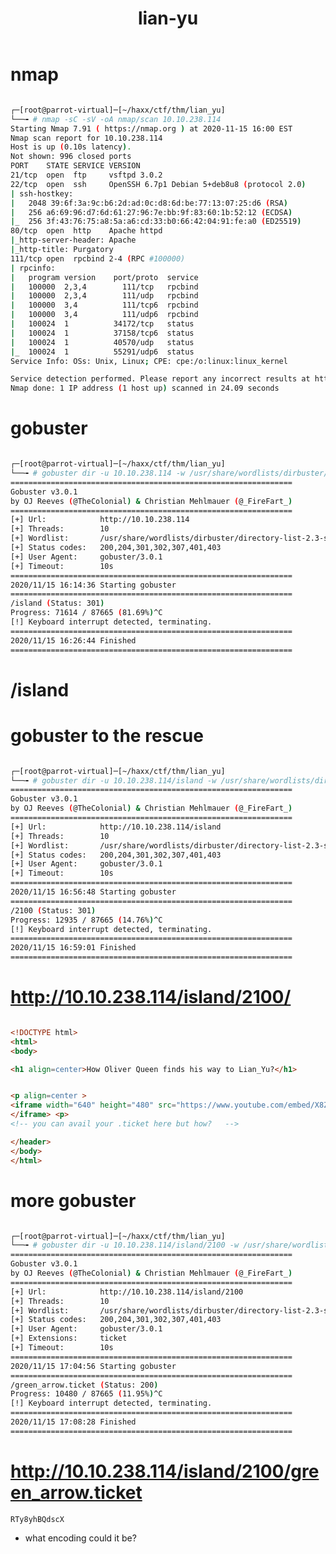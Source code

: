 #+TITLE: lian-yu

* nmap
#+begin_src bash

┌─[root@parrot-virtual]─[~/haxx/ctf/thm/lian_yu]
└──╼ # nmap -sC -sV -oA nmap/scan 10.10.238.114
Starting Nmap 7.91 ( https://nmap.org ) at 2020-11-15 16:00 EST
Nmap scan report for 10.10.238.114
Host is up (0.10s latency).
Not shown: 996 closed ports
PORT    STATE SERVICE VERSION
21/tcp  open  ftp     vsftpd 3.0.2
22/tcp  open  ssh     OpenSSH 6.7p1 Debian 5+deb8u8 (protocol 2.0)
| ssh-hostkey:
|   2048 39:6f:3a:9c:b6:2d:ad:0c:d8:6d:be:77:13:07:25:d6 (RSA)
|   256 a6:69:96:d7:6d:61:27:96:7e:bb:9f:83:60:1b:52:12 (ECDSA)
|_  256 3f:43:76:75:a8:5a:a6:cd:33:b0:66:42:04:91:fe:a0 (ED25519)
80/tcp  open  http    Apache httpd
|_http-server-header: Apache
|_http-title: Purgatory
111/tcp open  rpcbind 2-4 (RPC #100000)
| rpcinfo:
|   program version    port/proto  service
|   100000  2,3,4        111/tcp   rpcbind
|   100000  2,3,4        111/udp   rpcbind
|   100000  3,4          111/tcp6  rpcbind
|   100000  3,4          111/udp6  rpcbind
|   100024  1          34172/tcp   status
|   100024  1          37158/tcp6  status
|   100024  1          40570/udp   status
|_  100024  1          55291/udp6  status
Service Info: OSs: Unix, Linux; CPE: cpe:/o:linux:linux_kernel

Service detection performed. Please report any incorrect results at https://nmap.org/submit/ .
Nmap done: 1 IP address (1 host up) scanned in 24.09 seconds

#+end_src

* gobuster
#+begin_src bash

┌─[root@parrot-virtual]─[~/haxx/ctf/thm/lian_yu]
└──╼ # gobuster dir -u 10.10.238.114 -w /usr/share/wordlists/dirbuster/directory-list-2.3-small.txt
===============================================================
Gobuster v3.0.1
by OJ Reeves (@TheColonial) & Christian Mehlmauer (@_FireFart_)
===============================================================
[+] Url:            http://10.10.238.114
[+] Threads:        10
[+] Wordlist:       /usr/share/wordlists/dirbuster/directory-list-2.3-small.txt
[+] Status codes:   200,204,301,302,307,401,403
[+] User Agent:     gobuster/3.0.1
[+] Timeout:        10s
===============================================================
2020/11/15 16:14:36 Starting gobuster
===============================================================
/island (Status: 301)
Progress: 71614 / 87665 (81.69%)^C
[!] Keyboard interrupt detected, terminating.
===============================================================
2020/11/15 16:26:44 Finished
===============================================================

#+end_src

* /island

[[file:./images/screenshot-01.png]]

* gobuster to the rescue
#+begin_src bash

┌─[root@parrot-virtual]─[~/haxx/ctf/thm/lian_yu]
└──╼ # gobuster dir -u 10.10.238.114/island -w /usr/share/wordlists/dirbuster/directory-list-2.3-small.txt
===============================================================
Gobuster v3.0.1
by OJ Reeves (@TheColonial) & Christian Mehlmauer (@_FireFart_)
===============================================================
[+] Url:            http://10.10.238.114/island
[+] Threads:        10
[+] Wordlist:       /usr/share/wordlists/dirbuster/directory-list-2.3-small.txt
[+] Status codes:   200,204,301,302,307,401,403
[+] User Agent:     gobuster/3.0.1
[+] Timeout:        10s
===============================================================
2020/11/15 16:56:48 Starting gobuster
===============================================================
/2100 (Status: 301)
Progress: 12935 / 87665 (14.76%)^C
[!] Keyboard interrupt detected, terminating.
===============================================================
2020/11/15 16:59:01 Finished
===============================================================

#+end_src

* http://10.10.238.114/island/2100/
[[file:./images/screenshot-03.png]]
#+begin_src html

<!DOCTYPE html>
<html>
<body>

<h1 align=center>How Oliver Queen finds his way to Lian_Yu?</h1>


<p align=center >
<iframe width="640" height="480" src="https://www.youtube.com/embed/X8ZiFuW41yY">
</iframe> <p>
<!-- you can avail your .ticket here but how?   -->

</header>
</body>
</html>

#+end_src


* more gobuster
#+begin_src bash

┌─[root@parrot-virtual]─[~/haxx/ctf/thm/lian_yu]
└──╼ # gobuster dir -u 10.10.238.114/island/2100 -w /usr/share/wordlists/dirbuster/directory-list-2.3-small.txt -x ticket
===============================================================
Gobuster v3.0.1
by OJ Reeves (@TheColonial) & Christian Mehlmauer (@_FireFart_)
===============================================================
[+] Url:            http://10.10.238.114/island/2100
[+] Threads:        10
[+] Wordlist:       /usr/share/wordlists/dirbuster/directory-list-2.3-small.txt
[+] Status codes:   200,204,301,302,307,401,403
[+] User Agent:     gobuster/3.0.1
[+] Extensions:     ticket
[+] Timeout:        10s
===============================================================
2020/11/15 17:04:56 Starting gobuster
===============================================================
/green_arrow.ticket (Status: 200)
Progress: 10480 / 87665 (11.95%)^C
[!] Keyboard interrupt detected, terminating.
===============================================================
2020/11/15 17:08:28 Finished
===============================================================

#+end_src

* http://10.10.238.114/island/2100/green_arrow.ticket
[[file:./images/screenshot-04.png]]
: RTy8yhBQdscX
- what encoding could it be?
